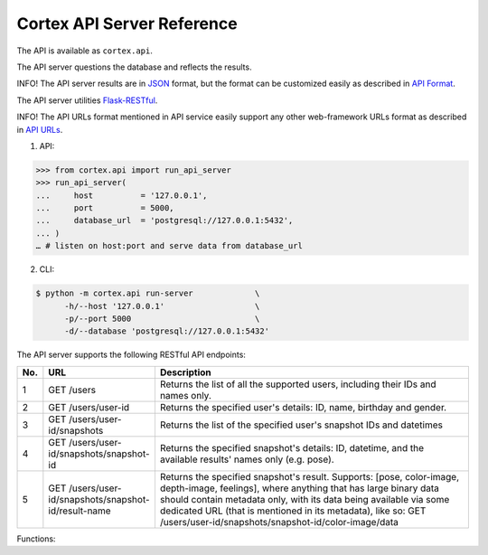 Cortex API Server Reference
======================================

The API is available as ``cortex.api``.

The API server questions the database and reflects the results. 



INFO!
The API server results are in
`JSON <https://en.wikipedia.org/wiki/JSON>`__ format, but the format can
be customized easily as described in `API
Format <https://github.com/AvivYaniv/Cortex/blob/master/README.md#551-api-format>`__.



The API server utilities
`Flask-RESTful <https://flask-restful.readthedocs.io/en/latest/>`__.




INFO! The API URLs format mentioned in API service easily support any
other web-framework URLs format as described in `API
URLs <https://github.com/AvivYaniv/Cortex/blob/master/README.md#552-api-urls>`_.



1. API:

.. code-block::

  >>> from cortex.api import run_api_server
  >>> run_api_server(
  ...     host 		= '127.0.0.1',
  ...     port 		= 5000,
  ...     database_url	= 'postgresql://127.0.0.1:5432',
  ... )
  … # listen on host:port and serve data from database_url

2. CLI:

.. code-block::

  $ python -m cortex.api run-server             \
  	-h/--host '127.0.0.1'                   \
  	-p/--port 5000                          \
  	-d/--database 'postgresql://127.0.0.1:5432'

The API server supports the following RESTful API endpoints: 

.. csv-table:: 
   :header: "No.", "URL", "Description"
   :widths: 30, 300, 900

   "1", "GET /users", "Returns the list of all the supported users, including their IDs and names only."
   "2", "GET /users/user-id", "Returns the specified user's details: ID, name, birthday and gender."
   "3", "GET /users/user-id/snapshots", "Returns the list of the specified user's snapshot IDs and datetimes"
   "4", "GET /users/user-id/snapshots/snapshot-id", "Returns the specified snapshot's details: ID, datetime, and the available results' names only (e.g. pose)."
   "5", "GET /users/user-id/snapshots/snapshot-id/result-name", "Returns the specified snapshot's result. Supports: [pose, color-image, depth-image, feelings], where anything that has large binary data should contain metadata only, with its data being available via some dedicated URL (that is mentioned in its metadata), like so: GET /users/user-id/snapshots/snapshot-id/color-image/data"



Functions:

.. function:: run_api_server(host, port, database_url)

    Starts an API server that replays to the URL queries mentioned above.

